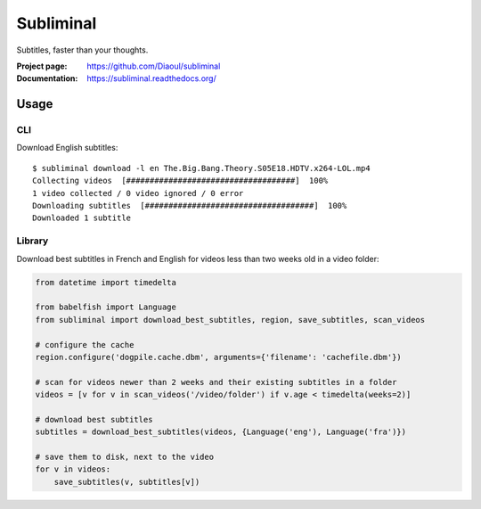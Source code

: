Subliminal
==========
Subtitles, faster than your thoughts.

.. image:: https://img.shields.io/pypi/v/subliminal.svg
    :target: https://pypi.python.org/pypi/subliminal
    :alt: Latest Version

.. image:: https://travis-ci.org/Diaoul/subliminal.svg?branch=master
   :target: https://travis-ci.org/Diaoul/subliminal
   :alt: Travis CI build status

.. image:: https://readthedocs.org/projects/subliminal/badge/?version=latest
   :target: https://subliminal.readthedocs.org/
   :alt: Documentation Status

.. image:: https://coveralls.io/repos/Diaoul/subliminal/badge.svg?branch=master&service=github
   :target: https://coveralls.io/github/Diaoul/subliminal?branch=master
   :alt: Code coverage

.. image:: https://img.shields.io/github/license/Diaoul/subliminal.svg
   :target: https://github.com/Diaoul/subliminal/blob/master/LICENSE
   :alt: License


:Project page: https://github.com/Diaoul/subliminal
:Documentation: https://subliminal.readthedocs.org/


Usage
-----
CLI
^^^
Download English subtitles::

    $ subliminal download -l en The.Big.Bang.Theory.S05E18.HDTV.x264-LOL.mp4
    Collecting videos  [####################################]  100%
    1 video collected / 0 video ignored / 0 error
    Downloading subtitles  [####################################]  100%
    Downloaded 1 subtitle

Library
^^^^^^^
Download best subtitles in French and English for videos less than two weeks old in a video folder:

.. code:: python

    from datetime import timedelta

    from babelfish import Language
    from subliminal import download_best_subtitles, region, save_subtitles, scan_videos

    # configure the cache
    region.configure('dogpile.cache.dbm', arguments={'filename': 'cachefile.dbm'})

    # scan for videos newer than 2 weeks and their existing subtitles in a folder
    videos = [v for v in scan_videos('/video/folder') if v.age < timedelta(weeks=2)]

    # download best subtitles
    subtitles = download_best_subtitles(videos, {Language('eng'), Language('fra')})

    # save them to disk, next to the video
    for v in videos:
        save_subtitles(v, subtitles[v])
